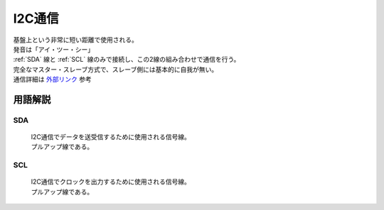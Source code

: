 .. index:: I2C通信

.. _I2C通信:

I2C通信
====================
| 基盤上という非常に短い距離で使用される。
| 発音は「アイ・ツー・シー」
| :ref:`SDA` 線と :ref:`SCL` 線のみで接続し、この2線の組み合わせで通信を行う。
| 完全なマスター・スレーブ方式で、スレーブ側には基本的に自我が無い。
| 通信詳細は `外部リンク <http://www.picfun.com/midi2c03.html>`_ 参考

用語解説
----------

.. index::
    single: I2C通信; SDA

.. _SDA:

SDA
^^^^^^^^^^^^
    | I2C通信でデータを送受信するために使用される信号線。
    | プルアップ線である。

.. index::
    single: I2C通信; SCL

.. _SCL:

SCL
^^^^^^^^^^^^
    | I2C通信でクロックを出力するために使用される信号線。
    | プルアップ線である。

